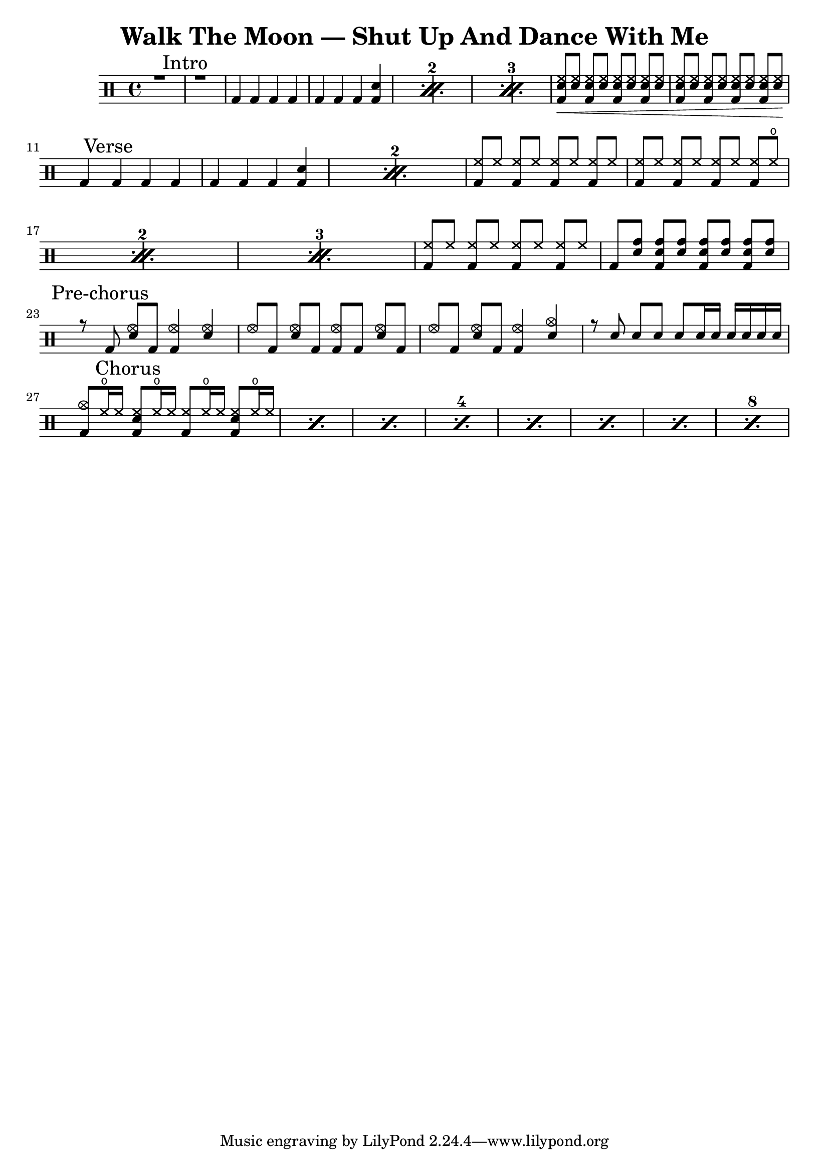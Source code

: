 \version "2.18.2"

\header {
  title = "Walk The Moon — Shut Up And Dance With Me"
}

up = \drummode {
  \override Beam #'positions = #'(5 . 5)
  \set countPercentRepeats = ##t

  %%%%%%%%%%%%%
  %   INTRO   %
  %%%%%%%%%%%%%
  { r1 \mark "Intro" | r1 | }
  \repeat percent 3 {
    bd4 bd bd bd |
    bd4 bd bd <bd sn> |
  }
  {
    <bd sn hh>8\<[ <sn hh>] <bd sn hh>[ <sn hh>] <bd sn hh>[ <sn hh>] <bd sn hh>[ <sn hh>] |
    <bd sn hh>8[ <sn hh>] <bd sn hh>[ <sn hh>] <bd sn hh>[ <sn hh>] <bd sn hh>[ <sn hh>\!] |
  }
  \break

  %%%%%%%%%%%%%
  %   VERSE   %
  %%%%%%%%%%%%%
  \repeat percent 2 {
    bd4 \mark "Verse" bd bd bd |
    bd4 bd bd <bd sn> |
  }
  \repeat percent 3 {
    <bd hh>8[ hh] <bd hh>[ hh] <bd hh>[ hh] <bd hh>[ hh] |
    <bd hh>8[ hh] <bd hh>[ hh] <bd hh>[ hh] <bd hh>[ hho] |
  }
  {
    <bd hh>8[ hh] <bd hh>[ hh] <bd hh>[ hh] <bd hh>[ hh] |
    bd8[ <sn tomh>] <bd sn tomh>[ <sn tomh>] <bd sn tomh>[ <sn tomh>] <bd sn tomh>[ <sn tomh>]
  }
  \break

  %%%%%%%%%%%%%%%%%%
  %   PRE-CHORUS   %
  %%%%%%%%%%%%%%%%%%
  {
    r8 \mark "Pre-chorus" bd <sn hhho>[ bd] <bd hhho>4 <sn hhho> |
    hhho8[ bd] <sn hhho>[ bd] <bd hhho>[ bd] <sn hhho>[ bd] |
    hhho8[ bd] <sn hhho>[ bd] <bd hhho>4 <sn cymc> |
    r8 sn sn[ sn] sn[ sn16 sn] sn[ sn sn sn] |
  }
  \break

  %%%%%%%%%%%%%%
  %   CHORUS   %
  %%%%%%%%%%%%%%
  \set countPercentRepeats = ##t
  \set repeatCountVisibility = #(every-nth-repeat-count-visible 4)
  \repeat percent 8 {
    <bd cymc>8[ hho16 hh] \mark "Chorus" <bd sn hh>8[ hho16 hh] <bd hh>8[ hho16 hh] <bd sn hh>8[ hho16 hh] |
  }
}

\score {
  \new DrumStaff {
    \new DrumVoice {
      \voiceOne \up
    }
  }

  \layout {}
}
